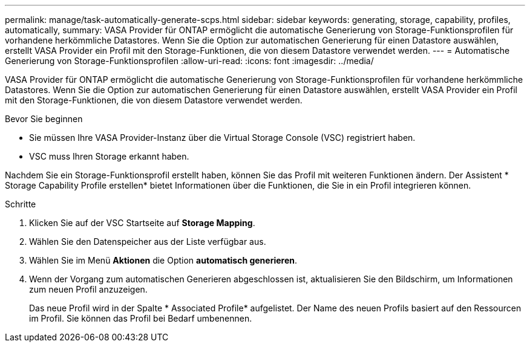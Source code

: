 ---
permalink: manage/task-automatically-generate-scps.html 
sidebar: sidebar 
keywords: generating, storage, capability, profiles, automatically, 
summary: VASA Provider für ONTAP ermöglicht die automatische Generierung von Storage-Funktionsprofilen für vorhandene herkömmliche Datastores. Wenn Sie die Option zur automatischen Generierung für einen Datastore auswählen, erstellt VASA Provider ein Profil mit den Storage-Funktionen, die von diesem Datastore verwendet werden. 
---
= Automatische Generierung von Storage-Funktionsprofilen
:allow-uri-read: 
:icons: font
:imagesdir: ../media/


[role="lead"]
VASA Provider für ONTAP ermöglicht die automatische Generierung von Storage-Funktionsprofilen für vorhandene herkömmliche Datastores. Wenn Sie die Option zur automatischen Generierung für einen Datastore auswählen, erstellt VASA Provider ein Profil mit den Storage-Funktionen, die von diesem Datastore verwendet werden.

.Bevor Sie beginnen
* Sie müssen Ihre VASA Provider-Instanz über die Virtual Storage Console (VSC) registriert haben.
* VSC muss Ihren Storage erkannt haben.


Nachdem Sie ein Storage-Funktionsprofil erstellt haben, können Sie das Profil mit weiteren Funktionen ändern. Der Assistent * Storage Capability Profile erstellen* bietet Informationen über die Funktionen, die Sie in ein Profil integrieren können.

.Schritte
. Klicken Sie auf der VSC Startseite auf *Storage Mapping*.
. Wählen Sie den Datenspeicher aus der Liste verfügbar aus.
. Wählen Sie im Menü *Aktionen* die Option *automatisch generieren*.
. Wenn der Vorgang zum automatischen Generieren abgeschlossen ist, aktualisieren Sie den Bildschirm, um Informationen zum neuen Profil anzuzeigen.
+
Das neue Profil wird in der Spalte * Associated Profile* aufgelistet. Der Name des neuen Profils basiert auf den Ressourcen im Profil. Sie können das Profil bei Bedarf umbenennen.



